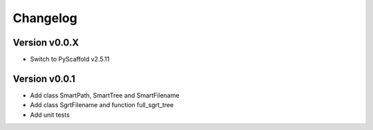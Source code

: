 =========
Changelog
=========

Version v0.0.X
==============

- Switch to PyScaffold v2.5.11

Version v0.0.1
==============

- Add class SmartPath, SmartTree and SmartFilename
- Add class SgrtFilename and function full_sgrt_tree
- Add unit tests
